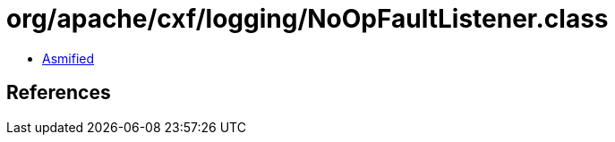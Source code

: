 = org/apache/cxf/logging/NoOpFaultListener.class

 - link:NoOpFaultListener-asmified.java[Asmified]

== References

